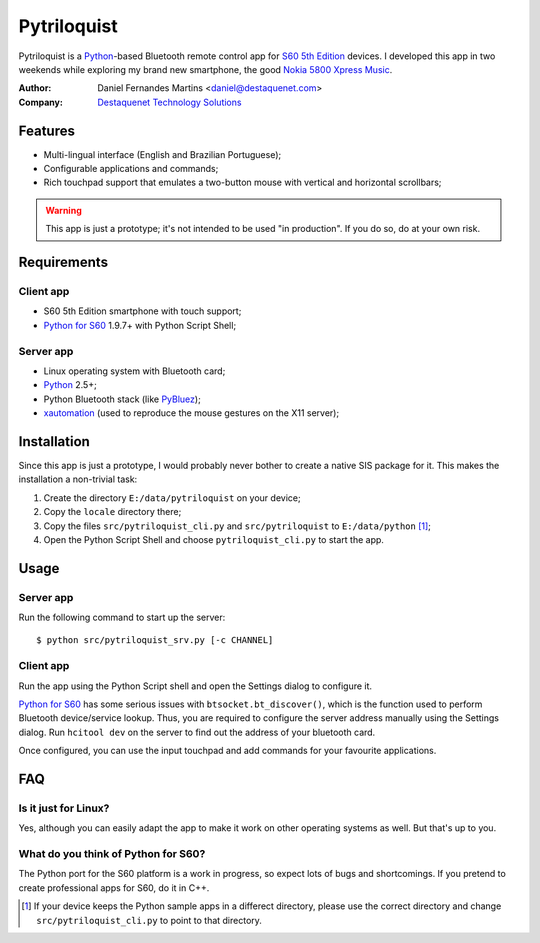 Pytriloquist
============

Pytriloquist is a `Python`_-based Bluetooth remote control app for
`S60 5th Edition`_ devices. I developed this app in two weekends while
exploring my brand new smartphone, the good `Nokia 5800 Xpress Music`_.


:Author:  Daniel Fernandes Martins <daniel@destaquenet.com>
:Company: `Destaquenet Technology Solutions`_

    
Features
--------

* Multi-lingual interface (English and Brazilian Portuguese);
* Configurable applications and commands;
* Rich touchpad support that emulates a two-button mouse with vertical and
  horizontal scrollbars;


.. warning::
  This app is just a prototype; it's not intended to be used "in production".
  If you do so, do at your own risk.


Requirements
------------

Client app
``````````

* S60 5th Edition smartphone with touch support;
* `Python for S60`_ 1.9.7+ with Python Script Shell;

Server app
``````````

* Linux operating system with Bluetooth card;
* `Python`_ 2.5+;
* Python Bluetooth stack (like `PyBluez`_);
* `xautomation`_ (used to reproduce the mouse gestures on the X11 server);


Installation
------------

Since this app is just a prototype, I would probably never bother to create a
native SIS package for it. This makes the installation a non-trivial task:

1. Create the directory ``E:/data/pytriloquist`` on your device;
2. Copy the ``locale`` directory there;
3. Copy the files ``src/pytriloquist_cli.py`` and ``src/pytriloquist`` to
   ``E:/data/python`` [1]_;
4. Open the Python Script Shell and choose ``pytriloquist_cli.py`` to start the
   app.


Usage
-----

Server app
``````````

Run the following command to start up the server::

    $ python src/pytriloquist_srv.py [-c CHANNEL]


Client app
``````````

Run the app using the Python Script shell and open the Settings dialog to
configure it.

`Python for S60`_ has some serious issues with ``btsocket.bt_discover()``,
which is the function used to perform Bluetooth device/service lookup. Thus,
you are required to configure the server address manually using the Settings
dialog. Run ``hcitool dev`` on the server to find out the address of your
bluetooth card.

Once configured, you can use the input touchpad and add commands for your
favourite applications.


FAQ
---

Is it just for Linux?
`````````````````````

Yes, although you can easily adapt the app to make it work on other operating
systems as well. But that's up to you.


What do you think of Python for S60?
````````````````````````````````````

The Python port for the S60 platform is a work in progress, so expect lots of
bugs and shortcomings. If you pretend to create professional apps for S60, do
it in C++.


.. [1] If your device keeps the Python sample apps in a differect directory,
   please use the correct directory and change ``src/pytriloquist_cli.py`` to
   point to that directory.


.. _Python: http://www.python.org
.. _PyBluez: http://code.google.com/p/pybluez/
.. _Python for S60: http://garage.maemo.org/projects/pys60
.. _S60 5th Edition: http://en.wikipedia.org/wiki/S60_%28software_platform%29
.. _Nokia 5800 Xpress Music: http://www.nokia.co.uk/find-products/all-phones/nokia-5800
.. _xautomation: http://hoopajoo.net/projects/xautomation.html

.. _Destaquenet Technology Solutions: http://www.destaquenet.com/
